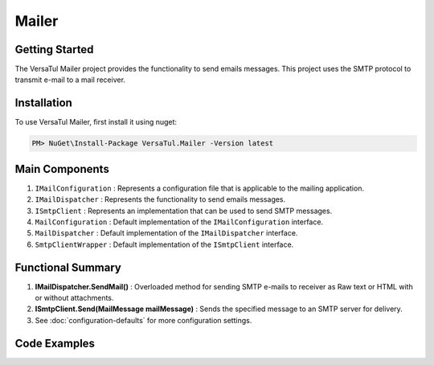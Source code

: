 Mailer
================

Getting Started
----------------
The VersaTul Mailer project provides the functionality to send emails messages. 
This project uses the SMTP protocol to transmit e-mail to a mail receiver.

Installation
------------

To use VersaTul Mailer, first install it using nuget:

.. code-block:: console
    
    PM> NuGet\Install-Package VersaTul.Mailer -Version latest


Main Components
----------------
1. ``IMailConfiguration`` : Represents a configuration file that is applicable to the mailing application.
2. ``IMailDispatcher`` : Represents the functionality to send emails messages.
3. ``ISmtpClient`` : Represents an implementation that can be used to send SMTP messages.
4. ``MailConfiguration`` : Default implementation of the ``IMailConfiguration`` interface.
5. ``MailDispatcher`` : Default implementation of the ``IMailDispatcher`` interface.
6. ``SmtpClientWrapper`` : Default implementation of the ``ISmtpClient`` interface.

Functional Summary
------------------
1. **IMailDispatcher.SendMail()** : Overloaded method for sending SMTP e-mails to receiver as Raw text or HTML with or without attachments.
2. **ISmtpClient.Send(MailMessage mailMessage)** : Sends the specified message to an SMTP server for delivery.
3. See :doc:`configuration-defaults` for more configuration settings.


Code Examples
-------------
.. code-block:: c#
    :caption: Setting up Mailer Example
        
    using VersaTul.Configurations;
    using VersaTul.Mailer;
    using VersaTul.Mailer.Configurations;
    using VersaTul.Mailer.SmtpClients;

    namespace VersaTulMailer
    {
        public class Program
        {
            static void Main(string[] args)
            {
                // Setup mailer configuration without the use of default builder
                var configSettings = new ConfigSettings()
                {
                    { "FromAddress", "sally@customerservice.com" },
                    { "ToAddress", "mygoodcustomer@domain.com" },
                    { "SmtpServer", "120.0.0.1" },
                    { "SmtpPort", 25 },
                    { "SmtpUserName", "bjorn@versatul.com" },
                    { "SmtpPassword", "Some super secret password" },
                    { "MaxAttachmentSize", 10000000 }
                };

                // Setup needed class instances
                var configuration = new MailConfiguration(configSettings);
                var smtpClient = new SmtpClientWrapper(configuration);
                var mailDispatcher = new MailDispatcher(smtpClient);
                
                // Send email here..
                mailDispatcher.SendMail(configuration.FromAddress, configuration.ToAddress, "your subject line", "your mail body here");
            }
        }
    }